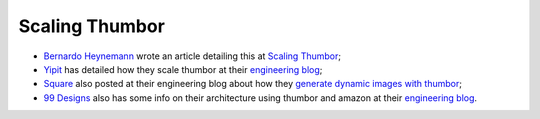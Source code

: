 Scaling Thumbor
===============

-  `Bernardo Heynemann <https://github.com/heynemann>`__ wrote an
   article detailing this at `Scaling
   Thumbor <http://heynemann.logdown.com/posts/152158-scaling-thumbor>`__;
-  `Yipit <http://yipit.com>`__ has detailed how they scale thumbor at
   their `engineering
   blog <http://tech.yipit.com/2013/01/03/how-yipit-scales-thumbnailing-with-thumbor-and-cloudfront/>`__;
-  `Square <http://squareup.com>`__ also posted at their engineering
   blog about how they `generate dynamic images with
   thumbor <http://corner.squareup.com/2014/01/dynamic-images-with-thumbor.html>`__;
-  `99 Designs <http://99designs.com/>`__ also has some info on their
   architecture using thumbor and amazon at their `engineering
   blog <http://99designs.com/tech-blog/blog/2013/07/01/thumbnailing-with-thumbor/>`__.
